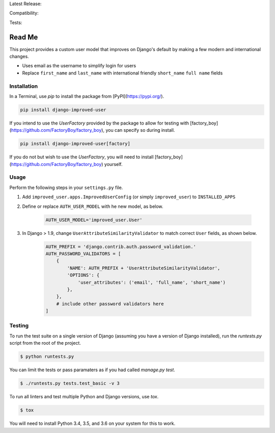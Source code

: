 Latest Release: |Version| |Tag|

Compatibility: |Implementation| |Python| |Django| |License|

Tests: |Build| |Coverage| |PyUp|

.. |Version| image:: http://img.shields.io/pypi/v/django-improved-user.svg
        :target: https://pypi.org/project/django-improved-user/
        :alt: PyPI Version

.. |Tag| image:: https://img.shields.io/github/tag/jambonsw/django-improved-user.svg
        :target: https://github.com/jambonsw/django-improved-user/releases
        :alt: Github Tag

.. |Implementation| image:: https://img.shields.io/pypi/implementation/django-improved-user.svg
        :target: https://pypi.python.org/pypi/django-improved-user/
        :alt: Python Implementation Support

.. |Python| image:: https://img.shields.io/pypi/pyversions/django-improved-user.svg
        :target: https://pypi.python.org/pypi/django-improved-user/
        :alt: Python Support

.. |Django| image:: https://img.shields.io/badge/Django-1.8%2C%201.10%2C%201.11-blue.svg
        :target: https://pypi.python.org/pypi/django-improved-user/
        :alt: Django Support

.. |License| image:: http://img.shields.io/pypi/l/django-improved-user.svg
        :target: http://opensource.org/licenses/BSD-2-Clause
        :alt: License

.. |Build| image:: https://travis-ci.org/jambonsw/django-improved-user.svg?branch=development
        :target: https://travis-ci.org/jambonsw/django-improved-user
        :alt: Build Status

.. |Coverage| image:: https://codecov.io/gh/jambonsw/django-improved-user/branch/development/graph/badge.svg
        :target: https://codecov.io/gh/jambonsw/django-improved-user
        :alt: Coverage Status

.. |PyUp| image:: https://pyup.io/repos/github/jambonsw/django-improved-user/shield.svg
        :target: https://pyup.io/repos/github/jambonsw/django-improved-user/
        :alt: Updates

.. end-badges

Read Me
=======

This project provides a custom user model that improves on Django's
default by making a few modern and international changes.

* Uses email as the username to simplify login for users
* Replace ``first_name`` and ``last_name`` with international friendly
  ``short_name`` ``full name`` fields

Installation
------------

In a Terminal, use `pip` to install the package from
[PyPI](https://pypi.org/).

.. code:: console

    pip install django-improved-user

If you intend to use the `UserFactory` provided by the package to allow
for testing with [factory_boy](https://github.com/FactoryBoy/factory_boy),
you can specify so during install.

.. code:: console

    pip install django-improved-user[factory]

If you do not but wish to use the `UserFactory`, you will need to
install [factory_boy](https://github.com/FactoryBoy/factory_boy)
yourself.

Usage
-----

Perform the following steps in your ``settings.py`` file.

1. Add ``improved_user.apps.ImprovedUserConfig``
   (or simply ``improved_user``) to ``INSTALLED_APPS``
2. Define or replace ``AUTH_USER_MODEL`` with he new model, as below.

    .. code:: python

        AUTH_USER_MODEL='improved_user.User'

3. In Django > 1.9, change ``UserAttributeSimilarityValidator`` to match
   correct ``User`` fields, as shown below.

    .. code:: python

        AUTH_PREFIX = 'django.contrib.auth.password_validation.'
        AUTH_PASSWORD_VALIDATORS = [
            {
                'NAME': AUTH_PREFIX + 'UserAttributeSimilarityValidator',
                'OPTIONS': {
                    'user_attributes': ('email', 'full_name', 'short_name')
                },
            },
            # include other password validators here
        ]

Testing
-------

To run the test suite on a single version of Django (assuming you have a
version of Django installed), run the `runtests.py` script from the root
of the project.

.. code:: console

    $ python runtests.py

You can limit the tests or pass paramaters as if you had called
`manage.py test`.

.. code:: console

    $ ./runtests.py tests.test_basic -v 3

To run all linters and test multiple Python and Django versions, use
`tox`.

.. code:: console

    $ tox

You will need to install Python 3.4, 3.5, and 3.6 on your system for
this to work.
